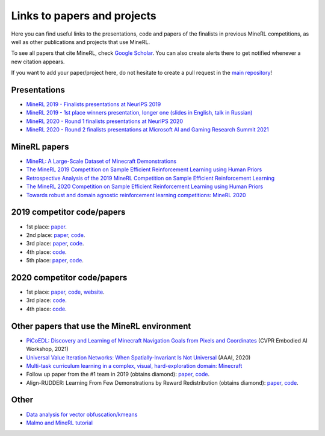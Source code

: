 Links to papers and projects
============================

Here you can find useful links to the presentations, code and papers of the finalists in previous MineRL competitions, as well as other publications and projects that use MineRL.

To see all papers that cite MineRL, check `Google Scholar <https://scholar.google.com/scholar?cites=13696808614504218715&as_sdt=2005&sciodt=0,5&hl=en>`_. You can also create alerts there to get notified whenever a new citation appears.

If you want to add your paper/project here, do not hesitate to create a pull request in the `main repository <https://github.com/minerllabs/minerl>`_!

Presentations
-------------

- `MineRL 2019 - Finalists presentations at NeurIPS 2019 <https://slideslive.at/38922880/the-minerl-competition>`_
- `MineRL 2019 - 1st place winners presentation, longer one (slides in English, talk in Russian) <https://www.youtube.com/watch?v=7J2HMUimj1A>`_
- `MineRL 2020 - Round 1 finalists presentations at NeurIPS 2020 <https://crossminds.ai/video/introduction-and-results-of-the-2020-minerl-competition-606fdfb5f43a7f2f827bfc23>`_
- `MineRL 2020 - Round 2 finalists presentations at Microsoft AI and Gaming Research Summit 2021 <https://www.youtube.com/watch?v=rVvfJ1u5zDU>`_

MineRL papers
-------------

- `MineRL: A Large-Scale Dataset of Minecraft Demonstrations <https://arxiv.org/abs/1907.13440>`_
- `The MineRL 2019 Competition on Sample Efficient Reinforcement Learning using Human Priors <https://arxiv.org/abs/1904.10079>`_
- `Retrospective Analysis of the 2019 MineRL Competition on Sample Efficient Reinforcement Learning <https://arxiv.org/abs/2003.05012>`_
- `The MineRL 2020 Competition on Sample Efficient Reinforcement Learning using Human Priors <https://arxiv.org/abs/2101.11071>`_
- `Towards robust and domain agnostic reinforcement learning competitions: MineRL 2020 <https://arxiv.org/abs/2106.03748>`_

2019 competitor code/papers
---------------------------

- 1st place: `paper <https://arxiv.org/abs/1912.08664>`_.
- 2nd place: `paper <https://arxiv.org/abs/2007.02701>`_, `code <https://github.com/amiranas/minerl_imitation_learning>`_.
- 3rd place: `paper <https://arxiv.org/abs/2003.06066>`_, `code <https://github.com/metataro/minerl_agent>`_.
- 4th place: `code <https://github.com/kaixin96/MineRL_submission>`_.
- 5th place: `paper <https://arxiv.org/abs/2005.03374>`_, `code <https://github.com/Miffyli/minecraft-bc>`_.

2020 competitor code/papers
---------------------------

- 1st place: `paper <https://arxiv.org/abs/2107.09540>`_, `code <https://github.com/ndrwmlnk/critic-guided-segmentation-of-rewarding-objects-in-first-person-views>`_, `website <https://ndrwmlnk.github.io/critic-guided-segmentation-of-rewarding-objects-in-first-person-views>`_.
- 3rd place: `code <https://github.com/MichalOp/MineRL2020>`_.
- 4th place: `code <https://github.com/Miffyli/minecraft-bc-2020>`_.

Other papers that use the MineRL environment
--------------------------------------

- `PiCoEDL: Discovery and Learning of Minecraft Navigation Goals from Pixels and Coordinates <https://imatge.upc.edu/web/sites/default/files/pub/cNieto.pdf>`_ (CVPR Embodied AI Workshop, 2021)
- `Universal Value Iteration Networks: When Spatially-Invariant Is Not Universal <https://ojs.aaai.org/index.php/AAAI/article/view/6157>`_ (AAAI, 2020)
- `Multi-task curriculum learning in a complex, visual, hard-exploration domain: Minecraft <https://arxiv.org/abs/2106.14876>`_
- Follow up paper from the #1 team in 2019 (obtains diamond): `paper <https://arxiv.org/abs/2006.09939>`_, `code <https://github.com/cog-isa/forger>`_.
- Align-RUDDER: Learning From Few Demonstrations by Reward Redistribution (obtains diamond): `paper <https://arxiv.org/abs/2009.14108>`_, `code <https://github.com/ml-jku/align-rudder>`_.

Other
-----

- `Data analysis for vector obfuscation/kmeans <https://github.com/GJuceviciute/MineRL-2020>`_
- `Malmo and MineRL tutorial <https://tsmatz.wordpress.com/2020/07/09/minerl-and-malmo-reinforcement-learning-in-minecraft/>`_
